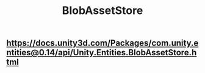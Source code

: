 #+TITLE: BlobAssetStore

** https://docs.unity3d.com/Packages/com.unity.entities@0.14/api/Unity.Entities.BlobAssetStore.html
